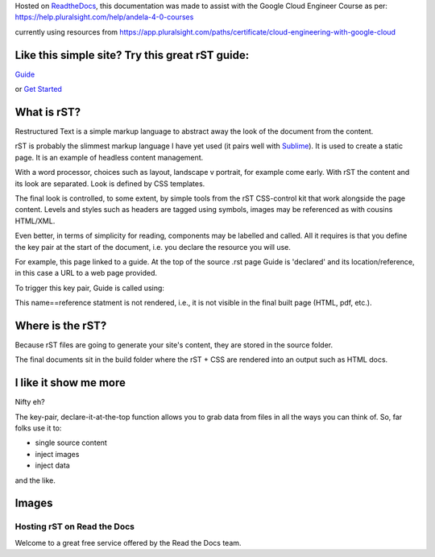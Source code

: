 
.. _HTTPheader: /cloud.google.com/sdk/
.. _GUIDE: http://udig.refractions.net/files/docs/latest/user/docguide/sphinxSyntax.html
.. _Sublime: https://sublime-and-sphinx-guide.readthedocs.io/en/latest/references.html
.. _ReadtheDocs: https://rtd-gcp-cloud.readthedocs.io/en/latest/

Hosted on ReadtheDocs_, this documentation was made to assist with the Google Cloud Engineer Course as per: https://help.pluralsight.com/help/andela-4-0-courses

currently using resources from https://app.pluralsight.com/paths/certificate/cloud-engineering-with-google-cloud

Like this simple site? Try this great rST guide:
------------------------------------------------

Guide_

or `Get Started <https://www.sphinx-doc.org/en/master/usage/quickstart.html>`_

What is rST?
------------

Restructured Text is a simple markup language to abstract away the look of the document from the content. 

rST is probably the slimmest markup language I have yet used (it pairs well with Sublime_). It is used to create a static page. It is an example of headless content management.

With a word processor, choices such as layout, landscape v portrait, for example come early. With rST the content and its look are separated. Look is defined by CSS templates.

The final look is controlled, to some extent, by simple tools from the rST CSS-control kit that work alongside the page content. Levels and styles such as headers are tagged using symbols, images may be referenced as with cousins HTML/XML. 

Even better, in terms of simplicity for reading, components may be labelled and called. All it requires is that you define the key pair at the start of the document, i.e. you declare the resource you will use. 

For example, this page linked to a guide. At the top of the source .rst page Guide is 'declared' and its location/reference, in this case a URL to a web page provided.


.. code-block::
	:linenos:

		.. Guide: <URL>


To trigger this key pair, Guide is called using:

.. code-block::
	:linenos:

		Guide_


This name==reference statment is not rendered, i.e., it is not visible in the final built page (HTML, pdf, etc.).


Where is the rST?
-----------------

Because rST files are going to generate your site's content, they are stored in the source folder.

The final documents sit in the build folder where the rST + CSS are rendered into an output such as HTML docs.


I like it show me more
----------------------

Nifty eh?

The key-pair, declare-it-at-the-top function allows you to grab data from files in all the ways you can think of. So, far folks use it to:

- single source content
- inject images
- inject data

and the like.

Images
------


Hosting rST on Read the Docs
============================

Welcome to a great free service offered by the Read the Docs team.